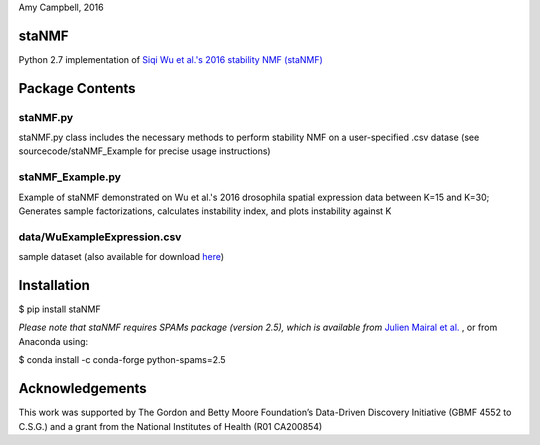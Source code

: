 Amy Campbell, 2016


staNMF
------
Python 2.7 implementation of `Siqi Wu et al.'s 2016 stability NMF (staNMF)
<http://doi.org/10.1073/pnas.1521171113>`_

Package Contents
----------------

=========
staNMF.py
=========
staNMF.py class includes the necessary methods to perform stability
NMF on a user-specified .csv datase (see sourcecode/staNMF_Example for precise
usage instructions)

=================
staNMF_Example.py
=================
Example of staNMF demonstrated on Wu et al.'s 2016
drosophila spatial expression data between K=15 and K=30; Generates
sample factorizations, calculates instability index, and plots instability
against K

============================
data/WuExampleExpression.csv
============================
sample dataset (also available for download `here
<http://insitu.fruitfly.org/cgi-bin/ex/insitu.pl?t=html&p=downloads>`_)


Installation
-------------
$ pip install staNMF

*Please note that staNMF requires SPAMs package (version 2.5), which is
available from* `Julien Mairal et al.
<http://spams-devel.gforge.inria.fr/downloads.html>`_ , or from Anaconda
using:

$ conda install -c conda-forge python-spams=2.5


Acknowledgements
----------------
This work was supported by The Gordon and Betty Moore Foundation’s Data-Driven
Discovery Initiative (GBMF 4552 to C.S.G.) and a grant from the National
Institutes of Health (R01 CA200854)
